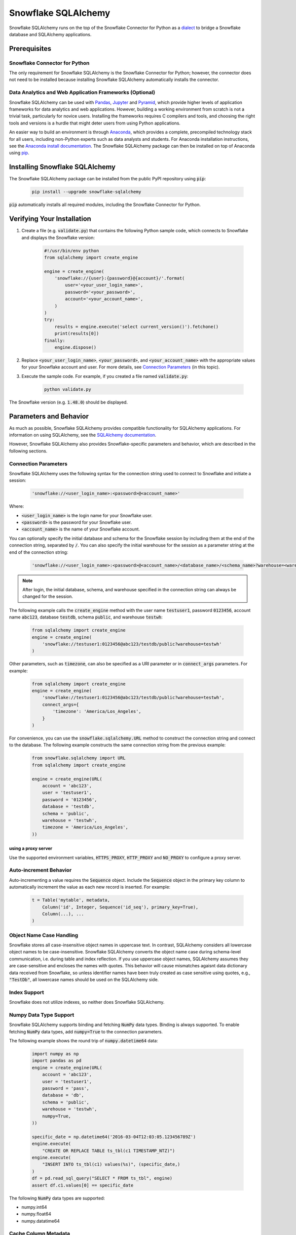 Snowflake SQLAlchemy
********************************************************************************

.. image:: https://travis-ci.org/snowflakedb/snowflake-sqlalchemy.svg?branch=master
    :target: https://travis-ci.org/snowflakedb/snowflake-sqlalchemy

.. image:: https://codecov.io/gh/snowflakedb/snowflake-sqlalchemy/branch/master/graph/badge.svg
    :target: https://codecov.io/gh/snowflakedb/snowflake-sqlalchemy

.. image:: https://img.shields.io/pypi/v/snowflake-sqlalchemy.svg
    :target: https://pypi.python.org/pypi/snowflake-sqlalchemy/

.. image:: http://img.shields.io/:license-Apache%202-brightgreen.svg
    :target: http://www.apache.org/licenses/LICENSE-2.0.txt
    
Snowflake SQLAlchemy runs on the top of the Snowflake Connector for Python as a `dialect <http://docs.sqlalchemy.org/en/latest/dialects/>`_ to bridge a Snowflake database and SQLAlchemy applications.

Prerequisites
================================================================================

Snowflake Connector for Python
----------------------------------------------------------------------

The only requirement for Snowflake SQLAlchemy is the Snowflake Connector for Python; however, the connector does not need to be installed because installing Snowflake SQLAlchemy automatically installs the connector.

Data Analytics and Web Application Frameworks (Optional)
----------------------------------------------------------------------

Snowflake SQLAlchemy can be used with `Pandas <http://pandas.pydata.org/>`_, `Jupyter <http://jupyter.org/>`_ and `Pyramid <http://www.pylonsproject.org/>`_, which provide higher levels of application frameworks for data analytics and web applications. However, building a working environment from scratch is not a trivial task, particularly for novice users. Installing the frameworks requires C compilers and tools, and choosing the right tools and versions is a hurdle that might deter users from using Python applications.

An easier way to build an environment is through `Anaconda <https://www.continuum.io/why-anaconda>`_, which provides a complete, precompiled technology stack for all users, including non-Python experts such as data analysts and students. For Anaconda installation instructions, see the `Anaconda install documentation <https://docs.continuum.io/anaconda/install>`_. The Snowflake SQLAlchemy package can then be installed on top of Anaconda using `pip <https://pypi.python.org/pypi/pip>`_.

Installing Snowflake SQLAlchemy
================================================================================

The Snowflake SQLAlchemy package can be installed from the public PyPI repository using :code:`pip`:

    .. code-block:: bash

        pip install --upgrade snowflake-sqlalchemy

:code:`pip` automatically installs all required modules, including the Snowflake Connector for Python.

Verifying Your Installation
================================================================================

#. Create a file (e.g. :code:`validate.py`) that contains the following Python sample code,
   which connects to Snowflake and displays the Snowflake version:

    .. code-block:: python

        #!/usr/bin/env python
        from sqlalchemy import create_engine

        engine = create_engine(
            'snowflake://{user}:{password}@{account}/'.format(
                user='<your_user_login_name>',
                password='<your_password>',
                account='<your_account_name>',
            )
        )
        try:
            results = engine.execute('select current_version()').fetchone()
            print(results[0])
        finally:
            engine.dispose()

#. Replace :code:`<your_user_login_name>`, :code:`<your_password>`, and :code:`<your_account_name>` with the appropriate values for your Snowflake account and user. For more details, see `Connection Parameters`_ (in 
   this topic).

#. Execute the sample code. For example, if you created a file named :code:`validate.py`:

    .. code-block:: python

        python validate.py

The Snowflake version (e.g. :code:`1.48.0`) should be displayed.

Parameters and Behavior
================================================================================

As much as possible, Snowflake SQLAlchemy provides compatible functionality for SQLAlchemy applications. For information on using SQLAlchemy, see the `SQLAlchemy documentation <http://docs.sqlalchemy.org/en/latest/>`_.

However, Snowflake SQLAlchemy also provides Snowflake-specific parameters and behavior, which are described in the following sections.

Connection Parameters
-------------------------------------------------------------------------------

Snowflake SQLAlchemy uses the following syntax for the connection string used to connect to Snowflake and initiate a session:

    .. code-block:: python

     'snowflake://<user_login_name>:<password>@<account_name>' 

Where: 

- :code:`<user_login_name>` is the login name for your Snowflake user.
- :code:`<password>` is the password for your Snowflake user.
- :code:`<account_name>` is the name of your Snowflake account.

You can optionally specify the initial database and schema for the Snowflake session by including them at the end of the connection string, separated by :code:`/`. You can also specify the initial warehouse for the session as a parameter string at the end of the connection string:

    .. code-block:: python

        'snowflake://<user_login_name>:<password>@<account_name>/<database_name>/<schema_name>?warehouse=<warehouse_name>'

.. note::

  After login, the initial database, schema, and warehouse specified in the connection string can always be changed for the session.

The following example calls the :code:`create_engine` method with the user name :code:`testuser1`, password :code:`0123456`, account name :code:`abc123`, database :code:`testdb`, schema :code:`public`, and warehouse :code:`testwh`:

    .. code-block:: python
      
        from sqlalchemy import create_engine
        engine = create_engine(
            'snowflake://testuser1:0123456@abc123/testdb/public?warehouse=testwh'
        )
 
Other parameters, such as :code:`timezone`, can also be specified as a URI parameter or in :code:`connect_args` parameters. For example:

    .. code-block:: python

        from sqlalchemy import create_engine
        engine = create_engine(
            'snowflake://testuser1:0123456@abc123/testdb/public?warehouse=testwh',
            connect_args={
                'timezone': 'America/Los_Angeles',
            } 
        )

For convenience, you can use the :code:`snowflake.sqlalchemy.URL` method to construct the connection string and connect to the database. The following example constructs the same connection string from the previous example:

    .. code-block:: python

        from snowflake.sqlalchemy import URL
        from sqlalchemy import create_engine

        engine = create_engine(URL(
            account = 'abc123',
            user = 'testuser1',
            password = '0123456',
            database = 'testdb',
            schema = 'public',
            warehouse = 'testwh',
            timezone = 'America/Los_Angeles',
        ))

using a proxy server
^^^^^^^^^^^^^^^^^^^^^^^^^^^^^^^^^^^^^^^^^^^^^^^

Use the supported environment variables, :code:`HTTPS_PROXY`, :code:`HTTP_PROXY` and :code:`NO_PROXY` to configure a proxy server.

Auto-increment Behavior
-------------------------------------------------------------------------------

Auto-incrementing a value requires the :code:`Sequence` object. Include the :code:`Sequence` object in the primary key column to automatically increment the value as each new record is inserted. For example:

    .. code-block:: python
     
            t = Table('mytable', metadata,
                Column('id', Integer, Sequence('id_seq'), primary_key=True),
                Column(...), ...
            )

Object Name Case Handling
-------------------------------------------------------------------------------

Snowflake stores all case-insensitive object names in uppercase text. In contrast, SQLAlchemy considers all lowercase object names to be case-insensitive. Snowflake SQLAlchemy converts the object name case during schema-level communication, i.e. during table and index reflection. If you use uppercase object names, SQLAlchemy assumes they are case-sensitive and encloses the names with quotes. This behavior will cause mismatches agaisnt data dictionary data received from Snowflake, so unless identifier names have been truly created as case sensitive using quotes, e.g., :code:`"TestDb"`, all lowercase names should be used on the SQLAlchemy side.

Index Support
-------------------------------------------------------------------------------

Snowflake does not utilize indexes, so neither does Snowflake SQLAlchemy.

Numpy Data Type Support
-------------------------------------------------------------------------------

Snowflake SQLAlchemy supports binding and fetching :code:`NumPy` data types. Binding is always supported. To enable fetching :code:`NumPy` data types, add :code:`numpy=True` to the connection parameters.

The following example shows the round trip of :code:`numpy.datetime64` data:

    .. code-block:: python

        import numpy as np
        import pandas as pd
        engine = create_engine(URL(
            account = 'abc123',
            user = 'testuser1',
            password = 'pass',
            database = 'db',
            schema = 'public',
            warehouse = 'testwh',
            numpy=True,
        ))
    
        specific_date = np.datetime64('2016-03-04T12:03:05.123456789Z')
        engine.execute(
            "CREATE OR REPLACE TABLE ts_tbl(c1 TIMESTAMP_NTZ)")
        engine.execute(
            "INSERT INTO ts_tbl(c1) values(%s)", (specific_date,)
        )
        df = pd.read_sql_query("SELECT * FROM ts_tbl", engine)
        assert df.c1.values[0] == specific_date

The following :code:`NumPy` data types are supported:

- numpy.int64
- numpy.float64
- numpy.datatime64

Cache Column Metadata 
-------------------------------------------------------------------------------

SQLAlchemy provides `the runtime inspection API <http://docs.sqlalchemy.org/en/latest/core/inspection.html>`_ to get the runtime information about the various objects. One of the common use case is get all tables and their column metadata in a schema in order to construct a schema catalog. For example, `alembic <http://alembic.zzzcomputing.com/>`_ on top of SQLAlchemy manages database schema migrations. A pseudo code flow is as follows:

    .. code-block:: python

        inspector = inspect(engine)
        schema = inspector.default_schema_name
        for table_name in inspector.get_table_names(schema):
            column_metadata = inspector.get_columns(table_name, schema)
            primary_keys = inspector.get_primary_keys(table_name, schema)
            foreign_keys = inspector.get_foreign_keys(table_name, schema)
            ...

In this flow, a potential problem is it may take quite a while as queries run on each table. The results are cached but getting column metadata is expensive.

To mitigate the problem, Snowflake SQLAlchemy takes a flag :code:`cache_column_metadata=True` such that all of column metadata for all tables are cached when :code:`get_table_names` is called and the rest of :code:`get_columns`, :code:`get_primary_keys` and :code:`get_foreign_keys` can take advantage of the cache.  
        
    .. code-block:: python

        engine = create_engine(URL(
            account = 'abc123',
            user = 'testuser1',
            password = 'pass',
            database = 'db',
            schema = 'public',
            warehouse = 'testwh',
            cache_column_metadata=True,
        ))

Note memory usage will go up higher as all of column metadata are cached associated with :code:`Inspector` object. Use the flag only if you need to get all of column metadata.

VARIANT, ARRAY and OBJECT Support
-------------------------------------------------------------------------------

Snowflake SQLAlchemy supports fetching :code:`VARIANT`, :code:`ARRAY` and :code:`OBJECT` data types. All types are converted into :code:`str` in Python so that you can convert them to native data types using :code:`json.loads`.

This example shows how to create a table including :code:`VARIANT`, :code:`ARRAY`, and :code:`OBJECT` data type columns.

    .. code-block:: python

        from snowflake.sqlalchemy import (VARIANT, ARRAY, OBJECT)
        ...
        t = Table('my_semi_strucutred_datatype_table', metadata,
            Column('va', VARIANT),
            Column('ob', OBJECT),
            Column('ar', ARRAY))
        metdata.create_all(engine)

In order to retrieve :code:`VARIANT`, :code:`ARRAY`, and :code:`OBJECT` data type columns and convert them to the native Python data types, fetch data and call the :code:`json.loads` method as follows:

    .. code-block:: python

        import json
        conn = engine.connect()
        results = conn.execute(select([t])
        row = results.fetchone()
        data_variant = json.loads(row[0])
        data_object  = json.loads(row[1])
        data_array   = json.loads(row[2])

CLUSTER BY Support
-------------------------------------------------------------------------------

Snowflake SQLAchemy supports the :code:`CLUSTER BY` parameter for tables. For information about the parameter, see :doc:`/sql-reference/sql/create-table`.

This example shows how to create a table with two columns, :code:`id` and :code:`name`, as the clustering keys:

    .. code-block:: python

        t = Table('myuser', metadata,
            Column('id', Integer, primary_key=True),
            Column('name', String),
            snowflake_clusterby=['id', 'name'], ...
        )
        metadata.create_all(engine)

Alembic Support
-------------------------------------------------------------------------------

`Alembic <http://alembic.zzzcomputing.com/>`_ is a database migration tool on top of :code:`SQLAlchemy`. Snowflake SQLAlchemy works by adding the following code to :code:`alembic/env.py` so that Alembic can recognize Snowflake SQLAlchemy.

    .. code-block:: python

        from alembic.ddl.impl import DefaultImpl

        class SnowflakeImpl(DefaultImpl):
            __dialect__ = 'snowflake'

See `Alembic Documentation <http://alembic.zzzcomputing.com/>`_ for general usage.
